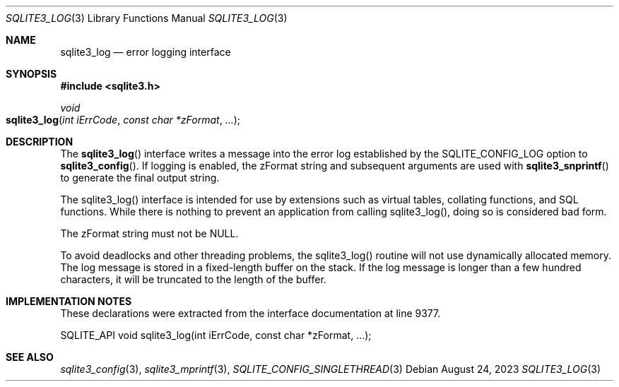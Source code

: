 .Dd August 24, 2023
.Dt SQLITE3_LOG 3
.Os
.Sh NAME
.Nm sqlite3_log
.Nd error logging interface
.Sh SYNOPSIS
.In sqlite3.h
.Ft void
.Fo sqlite3_log
.Fa "int iErrCode"
.Fa "const char *zFormat"
.Fa "..."
.Fc
.Sh DESCRIPTION
The
.Fn sqlite3_log
interface writes a message into the error log established
by the SQLITE_CONFIG_LOG option to
.Fn sqlite3_config .
If logging is enabled, the zFormat string and subsequent arguments
are used with
.Fn sqlite3_snprintf
to generate the final output string.
.Pp
The sqlite3_log() interface is intended for use by extensions such
as virtual tables, collating functions, and SQL functions.
While there is nothing to prevent an application from calling sqlite3_log(),
doing so is considered bad form.
.Pp
The zFormat string must not be NULL.
.Pp
To avoid deadlocks and other threading problems, the sqlite3_log()
routine will not use dynamically allocated memory.
The log message is stored in a fixed-length buffer on the stack.
If the log message is longer than a few hundred characters, it will
be truncated to the length of the buffer.
.Sh IMPLEMENTATION NOTES
These declarations were extracted from the
interface documentation at line 9377.
.Bd -literal
SQLITE_API void sqlite3_log(int iErrCode, const char *zFormat, ...);
.Ed
.Sh SEE ALSO
.Xr sqlite3_config 3 ,
.Xr sqlite3_mprintf 3 ,
.Xr SQLITE_CONFIG_SINGLETHREAD 3
